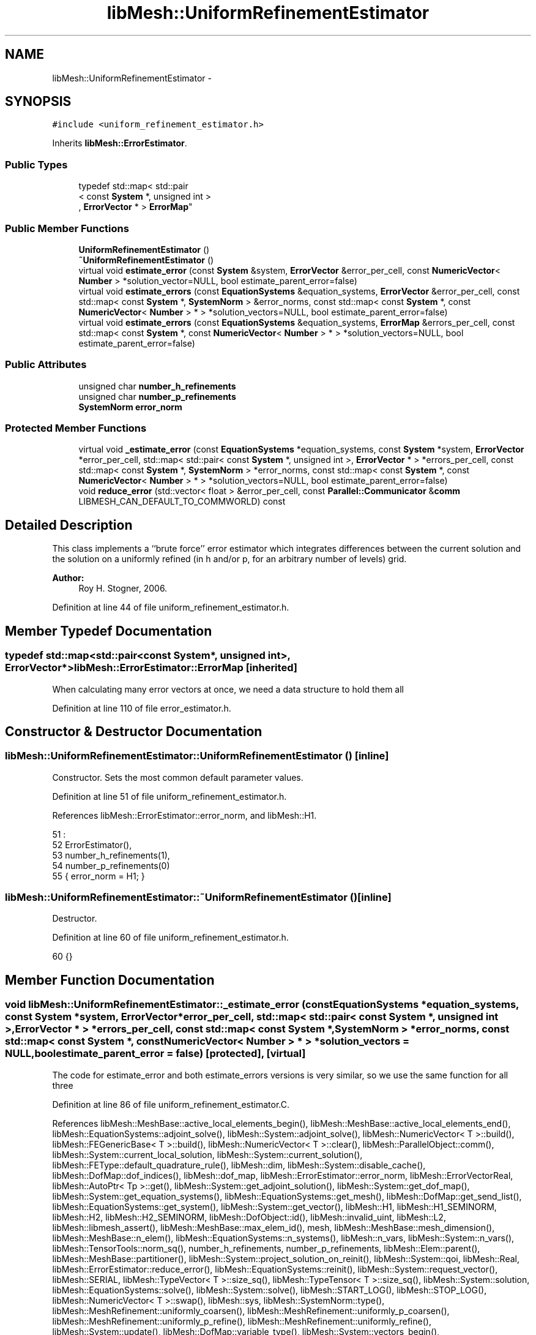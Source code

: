 .TH "libMesh::UniformRefinementEstimator" 3 "Tue May 6 2014" "libMesh" \" -*- nroff -*-
.ad l
.nh
.SH NAME
libMesh::UniformRefinementEstimator \- 
.SH SYNOPSIS
.br
.PP
.PP
\fC#include <uniform_refinement_estimator\&.h>\fP
.PP
Inherits \fBlibMesh::ErrorEstimator\fP\&.
.SS "Public Types"

.in +1c
.ti -1c
.RI "typedef std::map< std::pair
.br
< const \fBSystem\fP *, unsigned int >
.br
, \fBErrorVector\fP * > \fBErrorMap\fP"
.br
.in -1c
.SS "Public Member Functions"

.in +1c
.ti -1c
.RI "\fBUniformRefinementEstimator\fP ()"
.br
.ti -1c
.RI "\fB~UniformRefinementEstimator\fP ()"
.br
.ti -1c
.RI "virtual void \fBestimate_error\fP (const \fBSystem\fP &system, \fBErrorVector\fP &error_per_cell, const \fBNumericVector\fP< \fBNumber\fP > *solution_vector=NULL, bool estimate_parent_error=false)"
.br
.ti -1c
.RI "virtual void \fBestimate_errors\fP (const \fBEquationSystems\fP &equation_systems, \fBErrorVector\fP &error_per_cell, const std::map< const \fBSystem\fP *, \fBSystemNorm\fP > &error_norms, const std::map< const \fBSystem\fP *, const \fBNumericVector\fP< \fBNumber\fP > * > *solution_vectors=NULL, bool estimate_parent_error=false)"
.br
.ti -1c
.RI "virtual void \fBestimate_errors\fP (const \fBEquationSystems\fP &equation_systems, \fBErrorMap\fP &errors_per_cell, const std::map< const \fBSystem\fP *, const \fBNumericVector\fP< \fBNumber\fP > * > *solution_vectors=NULL, bool estimate_parent_error=false)"
.br
.in -1c
.SS "Public Attributes"

.in +1c
.ti -1c
.RI "unsigned char \fBnumber_h_refinements\fP"
.br
.ti -1c
.RI "unsigned char \fBnumber_p_refinements\fP"
.br
.ti -1c
.RI "\fBSystemNorm\fP \fBerror_norm\fP"
.br
.in -1c
.SS "Protected Member Functions"

.in +1c
.ti -1c
.RI "virtual void \fB_estimate_error\fP (const \fBEquationSystems\fP *equation_systems, const \fBSystem\fP *system, \fBErrorVector\fP *error_per_cell, std::map< std::pair< const \fBSystem\fP *, unsigned int >, \fBErrorVector\fP * > *errors_per_cell, const std::map< const \fBSystem\fP *, \fBSystemNorm\fP > *error_norms, const std::map< const \fBSystem\fP *, const \fBNumericVector\fP< \fBNumber\fP > * > *solution_vectors=NULL, bool estimate_parent_error=false)"
.br
.ti -1c
.RI "void \fBreduce_error\fP (std::vector< float > &error_per_cell, const \fBParallel::Communicator\fP &\fBcomm\fP LIBMESH_CAN_DEFAULT_TO_COMMWORLD) const "
.br
.in -1c
.SH "Detailed Description"
.PP 
This class implements a ``brute force'' error estimator which integrates differences between the current solution and the solution on a uniformly refined (in h and/or p, for an arbitrary number of levels) grid\&.
.PP
\fBAuthor:\fP
.RS 4
Roy H\&. Stogner, 2006\&. 
.RE
.PP

.PP
Definition at line 44 of file uniform_refinement_estimator\&.h\&.
.SH "Member Typedef Documentation"
.PP 
.SS "typedef std::map<std::pair<const \fBSystem\fP*, unsigned int>, \fBErrorVector\fP*> \fBlibMesh::ErrorEstimator::ErrorMap\fP\fC [inherited]\fP"
When calculating many error vectors at once, we need a data structure to hold them all 
.PP
Definition at line 110 of file error_estimator\&.h\&.
.SH "Constructor & Destructor Documentation"
.PP 
.SS "libMesh::UniformRefinementEstimator::UniformRefinementEstimator ()\fC [inline]\fP"
Constructor\&. Sets the most common default parameter values\&. 
.PP
Definition at line 51 of file uniform_refinement_estimator\&.h\&.
.PP
References libMesh::ErrorEstimator::error_norm, and libMesh::H1\&.
.PP
.nf
51                                :
52     ErrorEstimator(),
53     number_h_refinements(1),
54     number_p_refinements(0)
55   { error_norm = H1; }
.fi
.SS "libMesh::UniformRefinementEstimator::~UniformRefinementEstimator ()\fC [inline]\fP"
Destructor\&. 
.PP
Definition at line 60 of file uniform_refinement_estimator\&.h\&.
.PP
.nf
60 {}
.fi
.SH "Member Function Documentation"
.PP 
.SS "void libMesh::UniformRefinementEstimator::_estimate_error (const \fBEquationSystems\fP *equation_systems, const \fBSystem\fP *system, \fBErrorVector\fP *error_per_cell, std::map< std::pair< const \fBSystem\fP *, unsigned int >, \fBErrorVector\fP * > *errors_per_cell, const std::map< const \fBSystem\fP *, \fBSystemNorm\fP > *error_norms, const std::map< const \fBSystem\fP *, const \fBNumericVector\fP< \fBNumber\fP > * > *solution_vectors = \fCNULL\fP, boolestimate_parent_error = \fCfalse\fP)\fC [protected]\fP, \fC [virtual]\fP"
The code for estimate_error and both estimate_errors versions is very similar, so we use the same function for all three 
.PP
Definition at line 86 of file uniform_refinement_estimator\&.C\&.
.PP
References libMesh::MeshBase::active_local_elements_begin(), libMesh::MeshBase::active_local_elements_end(), libMesh::EquationSystems::adjoint_solve(), libMesh::System::adjoint_solve(), libMesh::NumericVector< T >::build(), libMesh::FEGenericBase< T >::build(), libMesh::NumericVector< T >::clear(), libMesh::ParallelObject::comm(), libMesh::System::current_local_solution, libMesh::System::current_solution(), libMesh::FEType::default_quadrature_rule(), libMesh::dim, libMesh::System::disable_cache(), libMesh::DofMap::dof_indices(), libMesh::dof_map, libMesh::ErrorEstimator::error_norm, libMesh::ErrorVectorReal, libMesh::AutoPtr< Tp >::get(), libMesh::System::get_adjoint_solution(), libMesh::System::get_dof_map(), libMesh::System::get_equation_systems(), libMesh::EquationSystems::get_mesh(), libMesh::DofMap::get_send_list(), libMesh::EquationSystems::get_system(), libMesh::System::get_vector(), libMesh::H1, libMesh::H1_SEMINORM, libMesh::H2, libMesh::H2_SEMINORM, libMesh::DofObject::id(), libMesh::invalid_uint, libMesh::L2, libMesh::libmesh_assert(), libMesh::MeshBase::max_elem_id(), mesh, libMesh::MeshBase::mesh_dimension(), libMesh::MeshBase::n_elem(), libMesh::EquationSystems::n_systems(), libMesh::n_vars, libMesh::System::n_vars(), libMesh::TensorTools::norm_sq(), number_h_refinements, number_p_refinements, libMesh::Elem::parent(), libMesh::MeshBase::partitioner(), libMesh::System::project_solution_on_reinit(), libMesh::System::qoi, libMesh::Real, libMesh::ErrorEstimator::reduce_error(), libMesh::EquationSystems::reinit(), libMesh::System::request_vector(), libMesh::SERIAL, libMesh::TypeVector< T >::size_sq(), libMesh::TypeTensor< T >::size_sq(), libMesh::System::solution, libMesh::EquationSystems::solve(), libMesh::System::solve(), libMesh::START_LOG(), libMesh::STOP_LOG(), libMesh::NumericVector< T >::swap(), libMesh::sys, libMesh::SystemNorm::type(), libMesh::MeshRefinement::uniformly_coarsen(), libMesh::MeshRefinement::uniformly_p_coarsen(), libMesh::MeshRefinement::uniformly_p_refine(), libMesh::MeshRefinement::uniformly_refine(), libMesh::System::update(), libMesh::DofMap::variable_type(), libMesh::System::vectors_begin(), libMesh::System::vectors_end(), and libMesh::SystemNorm::weight_sq()\&.
.PP
Referenced by estimate_error(), and estimate_errors()\&.
.PP
.nf
93 {
94   // Get a vector of the Systems we're going to work on,
95   // and set up a error_norms map if necessary
96   std::vector<System *> system_list;
97   AutoPtr<std::map<const System*, SystemNorm > > error_norms =
98     AutoPtr<std::map<const System*, SystemNorm > >
99     (new std::map<const System*, SystemNorm>);
100 
101   if (_es)
102     {
103       libmesh_assert(!_system);
104       libmesh_assert(_es->n_systems());
105       _system = &(_es->get_system(0));
106       libmesh_assert_equal_to (&(_system->get_equation_systems()), _es);
107 
108       libmesh_assert(_es->n_systems());
109       for (unsigned int i=0; i != _es->n_systems(); ++i)
110         // We have to break the rules here, because we can't refine a const System
111         system_list\&.push_back(const_cast<System *>(&(_es->get_system(i))));
112 
113       // If we're computing one vector, we need to know how to scale
114       // each variable's contributions to it\&.
115       if (_error_norms)
116         {
117           libmesh_assert(!errors_per_cell);
118         }
119       else
120         // If we're computing many vectors, we just need to know which
121         // variables to skip
122         {
123           libmesh_assert (errors_per_cell);
124 
125           _error_norms = error_norms\&.get();
126 
127           for (unsigned int i=0; i!= _es->n_systems(); ++i)
128             {
129               const System &sys = _es->get_system(i);
130               unsigned int n_vars = sys\&.n_vars();
131 
132               std::vector<Real> weights(n_vars, 0\&.0);
133               for (unsigned int v = 0; v != n_vars; ++v)
134                 {
135                   if (errors_per_cell->find(std::make_pair(&sys, v)) ==
136                       errors_per_cell->end())
137                     continue;
138 
139                   weights[v] = 1\&.0;
140                 }
141               (*error_norms)[&sys] =
142                 SystemNorm(std::vector<FEMNormType>(n_vars, error_norm\&.type(0)),
143                            weights);
144             }
145         }
146     }
147   else
148     {
149       libmesh_assert(_system);
150       // We have to break the rules here, because we can't refine a const System
151       system_list\&.push_back(const_cast<System *>(_system));
152 
153       libmesh_assert(!_error_norms);
154       (*error_norms)[_system] = error_norm;
155       _error_norms = error_norms\&.get();
156     }
157 
158   // An EquationSystems reference will be convenient\&.
159   // We have to break the rules here, because we can't refine a const System
160   EquationSystems& es =
161     const_cast<EquationSystems &>(_system->get_equation_systems());
162 
163   // The current mesh
164   MeshBase& mesh = es\&.get_mesh();
165 
166   // The dimensionality of the mesh
167   const unsigned int dim = mesh\&.mesh_dimension();
168 
169   // Resize the error_per_cell vectors to be
170   // the number of elements, initialize them to 0\&.
171   if (error_per_cell)
172     {
173       error_per_cell->clear();
174       error_per_cell->resize (mesh\&.max_elem_id(), 0\&.);
175     }
176   else
177     {
178       libmesh_assert(errors_per_cell);
179       for (ErrorMap::iterator i = errors_per_cell->begin();
180            i != errors_per_cell->end(); ++i)
181         {
182           ErrorVector *e = i->second;
183           e->clear();
184           e->resize(mesh\&.max_elem_id(), 0\&.);
185         }
186     }
187 
188   // We'll want to back up all coarse grid vectors
189   std::vector<std::map<std::string, NumericVector<Number> *> >
190     coarse_vectors(system_list\&.size());
191   std::vector<NumericVector<Number> *>
192     coarse_solutions(system_list\&.size());
193   std::vector<NumericVector<Number> *>
194     coarse_local_solutions(system_list\&.size());
195   // And make copies of projected solutions
196   std::vector<NumericVector<Number> *>
197     projected_solutions(system_list\&.size());
198 
199   // And we'll need to temporarily change solution projection settings
200   std::vector<bool> old_projection_settings(system_list\&.size());
201 
202   // And it'll be best to avoid any repartitioning
203   AutoPtr<Partitioner> old_partitioner = mesh\&.partitioner();
204   mesh\&.partitioner()\&.reset(NULL);
205 
206   for (unsigned int i=0; i != system_list\&.size(); ++i)
207     {
208       System &system = *system_list[i];
209 
210       // Check for valid error_norms
211       libmesh_assert (_error_norms->find(&system) !=
212                       _error_norms->end());
213 
214       // Back up the solution vector
215       coarse_solutions[i] = system\&.solution->clone()\&.release();
216       coarse_local_solutions[i] =
217         system\&.current_local_solution->clone()\&.release();
218 
219       // Back up all other coarse grid vectors
220       for (System::vectors_iterator vec = system\&.vectors_begin(); vec !=
221              system\&.vectors_end(); ++vec)
222         {
223           // The (string) name of this vector
224           const std::string& var_name = vec->first;
225 
226           coarse_vectors[i][var_name] = vec->second->clone()\&.release();
227         }
228 
229       // Use a non-standard solution vector if necessary
230       if (solution_vectors &&
231           solution_vectors->find(&system) != solution_vectors->end() &&
232           solution_vectors->find(&system)->second &&
233           solution_vectors->find(&system)->second != system\&.solution\&.get())
234         {
235           NumericVector<Number>* newsol =
236             const_cast<NumericVector<Number>*>
237             (solution_vectors->find(&system)->second);
238           newsol->swap(*system\&.solution);
239           system\&.update();
240         }
241 
242       // Make sure the solution is projected when we refine the mesh
243       old_projection_settings[i] = system\&.project_solution_on_reinit();
244       system\&.project_solution_on_reinit() = true;
245     }
246 
247   // Find the number of coarse mesh elements, to make it possible
248   // to find correct coarse elem ids later
249   const dof_id_type max_coarse_elem_id = mesh\&.max_elem_id();
250 #ifndef NDEBUG
251   // n_coarse_elem is only used in an assertion later so
252   // avoid declaring it unless asserts are active\&.
253   const dof_id_type n_coarse_elem = mesh\&.n_elem();
254 #endif
255 
256   // Uniformly refine the mesh
257   MeshRefinement mesh_refinement(mesh);
258 
259   libmesh_assert (number_h_refinements > 0 || number_p_refinements > 0);
260 
261   // FIXME: this may break if there is more than one System
262   // on this mesh but estimate_error was still called instead of
263   // estimate_errors
264   for (unsigned int i = 0; i != number_h_refinements; ++i)
265     {
266       mesh_refinement\&.uniformly_refine(1);
267       es\&.reinit();
268     }
269 
270   for (unsigned int i = 0; i != number_p_refinements; ++i)
271     {
272       mesh_refinement\&.uniformly_p_refine(1);
273       es\&.reinit();
274     }
275 
276   for (unsigned int i=0; i != system_list\&.size(); ++i)
277     {
278       System &system = *system_list[i];
279 
280       // Copy the projected coarse grid solutions, which will be
281       // overwritten by solve()
282       //      projected_solutions[i] = system\&.solution->clone()\&.release();
283       projected_solutions[i] = NumericVector<Number>::build(system\&.comm())\&.release();
284       projected_solutions[i]->init(system\&.solution->size(), true, SERIAL);
285       system\&.solution->localize(*projected_solutions[i],
286                                 system\&.get_dof_map()\&.get_send_list());
287     }
288 
289   // Are we doing a forward or an adjoint solve?
290   bool solve_adjoint = false;
291   if (solution_vectors)
292     {
293       System *sys = system_list[0];
294       libmesh_assert (solution_vectors->find(sys) !=
295                       solution_vectors->end());
296       const NumericVector<Number> *vec = solution_vectors->find(sys)->second;
297       for (unsigned int j=0; j != sys->qoi\&.size(); ++j)
298         {
299           std::ostringstream adjoint_name;
300           adjoint_name << "adjoint_solution" << j;
301 
302           if (vec == sys->request_vector(adjoint_name\&.str()))
303             {
304               solve_adjoint = true;
305               break;
306             }
307         }
308     }
309 
310   // Get the uniformly refined solution\&.
311 
312   if (_es)
313     {
314       // Even if we had a decent preconditioner, valid matrix etc\&. before
315       // refinement, we don't any more\&.
316       for (unsigned int i=0; i != es\&.n_systems(); ++i)
317         es\&.get_system(i)\&.disable_cache();
318 
319       // No specified vectors == forward solve
320       if (!solution_vectors)
321         es\&.solve();
322       else
323         {
324           libmesh_assert_equal_to (solution_vectors->size(), es\&.n_systems());
325           libmesh_assert (solution_vectors->find(system_list[0]) !=
326                           solution_vectors->end());
327           libmesh_assert(solve_adjoint ||
328                          (solution_vectors->find(system_list[0])->second ==
329                           system_list[0]->solution\&.get()) ||
330                          !solution_vectors->find(system_list[0])->second);
331 
332 #ifdef DEBUG
333           for (unsigned int i=0; i != system_list\&.size(); ++i)
334             {
335               System *sys = system_list[i];
336               libmesh_assert (solution_vectors->find(sys) !=
337                               solution_vectors->end());
338               const NumericVector<Number> *vec = solution_vectors->find(sys)->second;
339               if (solve_adjoint)
340                 {
341                   bool found_vec = false;
342                   for (unsigned int j=0; j != sys->qoi\&.size(); ++j)
343                     {
344                       std::ostringstream adjoint_name;
345                       adjoint_name << "adjoint_solution" << j;
346 
347                       if (vec == sys->request_vector(adjoint_name\&.str()))
348                         {
349                           found_vec = true;
350                           break;
351                         }
352                     }
353                   libmesh_assert(found_vec);
354                 }
355               else
356                 libmesh_assert(vec == sys->solution\&.get() || !vec);
357             }
358 #endif
359 
360           if (solve_adjoint)
361             {
362               std::vector<unsigned int> adjs(system_list\&.size(),
363                                              libMesh::invalid_uint);
364               // Set up proper initial guesses
365               for (unsigned int i=0; i != system_list\&.size(); ++i)
366                 {
367                   System *sys = system_list[i];
368                   libmesh_assert (solution_vectors->find(sys) !=
369                                   solution_vectors->end());
370                   const NumericVector<Number> *vec = solution_vectors->find(sys)->second;
371                   for (unsigned int j=0; j != sys->qoi\&.size(); ++j)
372                     {
373                       std::ostringstream adjoint_name;
374                       adjoint_name << "adjoint_solution" << j;
375 
376                       if (vec == sys->request_vector(adjoint_name\&.str()))
377                         {
378                           adjs[i] = j;
379                           break;
380                         }
381                     }
382                   libmesh_assert_not_equal_to (adjs[i], libMesh::invalid_uint);
383                   system_list[i]->get_adjoint_solution(adjs[i]) =
384                     *system_list[i]->solution;
385                 }
386 
387               es\&.adjoint_solve();
388 
389               // Put the adjoint_solution into solution for
390               // comparisons
391               for (unsigned int i=0; i != system_list\&.size(); ++i)
392                 {
393                   system_list[i]->get_adjoint_solution(adjs[i])\&.swap(*system_list[i]->solution);
394                   system_list[i]->update();
395                 }
396             }
397           else
398             es\&.solve();
399         }
400     }
401   else
402     {
403       System *sys = system_list[0];
404 
405       // Even if we had a decent preconditioner, valid matrix etc\&. before
406       // refinement, we don't any more\&.
407       sys->disable_cache();
408 
409       // No specified vectors == forward solve
410       if (!solution_vectors)
411         sys->solve();
412       else
413         {
414           libmesh_assert (solution_vectors->find(sys) !=
415                           solution_vectors->end());
416 
417           const NumericVector<Number> *vec = solution_vectors->find(sys)->second;
418 
419           libmesh_assert(solve_adjoint ||
420                          (solution_vectors->find(sys)->second ==
421                           sys->solution\&.get()) ||
422                          !solution_vectors->find(sys)->second);
423 
424           if (solve_adjoint)
425             {
426               unsigned int adj = libMesh::invalid_uint;
427               for (unsigned int j=0; j != sys->qoi\&.size(); ++j)
428                 {
429                   std::ostringstream adjoint_name;
430                   adjoint_name << "adjoint_solution" << j;
431 
432                   if (vec == sys->request_vector(adjoint_name\&.str()))
433                     {
434                       adj = j;
435                       break;
436                     }
437                 }
438               libmesh_assert_not_equal_to (adj, libMesh::invalid_uint);
439 
440               // Set up proper initial guess
441               sys->get_adjoint_solution(adj) = *sys->solution;
442               sys->adjoint_solve();
443               // Put the adjoint_solution into solution for
444               // comparisons
445               sys->get_adjoint_solution(adj)\&.swap(*sys->solution);
446               sys->update();
447             }
448           else
449             sys->solve();
450         }
451     }
452 
453   // Get the error in the uniformly refined solution(s)\&.
454 
455   for (unsigned int sysnum=0; sysnum != system_list\&.size(); ++sysnum)
456     {
457       System &system = *system_list[sysnum];
458 
459       unsigned int n_vars = system\&.n_vars();
460 
461       DofMap &dof_map = system\&.get_dof_map();
462 
463       const SystemNorm &system_i_norm =
464         _error_norms->find(&system)->second;
465 
466       NumericVector<Number> *projected_solution = projected_solutions[sysnum];
467 
468       // Loop over all the variables in the system
469       for (unsigned int var=0; var<n_vars; var++)
470         {
471           // Get the error vector to fill for this system and variable
472           ErrorVector *err_vec = error_per_cell;
473           if (!err_vec)
474             {
475               libmesh_assert(errors_per_cell);
476               err_vec =
477                 (*errors_per_cell)[std::make_pair(&system,var)];
478             }
479 
480           // The type of finite element to use for this variable
481           const FEType& fe_type = dof_map\&.variable_type (var);
482 
483           // Finite element object for each fine element
484           AutoPtr<FEBase> fe (FEBase::build (dim, fe_type));
485 
486           // Build and attach an appropriate quadrature rule
487           AutoPtr<QBase> qrule = fe_type\&.default_quadrature_rule(dim);
488           fe->attach_quadrature_rule (qrule\&.get());
489 
490           const std::vector<Real>&  JxW = fe->get_JxW();
491           const std::vector<std::vector<Real> >& phi = fe->get_phi();
492           const std::vector<std::vector<RealGradient> >& dphi =
493             fe->get_dphi();
494 #ifdef LIBMESH_ENABLE_SECOND_DERIVATIVES
495           const std::vector<std::vector<RealTensor> >& d2phi =
496             fe->get_d2phi();
497 #endif
498 
499           // The global DOF indices for the fine element
500           std::vector<dof_id_type> dof_indices;
501 
502           // Iterate over all the active elements in the fine mesh
503           // that live on this processor\&.
504           MeshBase::const_element_iterator       elem_it  = mesh\&.active_local_elements_begin();
505           const MeshBase::const_element_iterator elem_end = mesh\&.active_local_elements_end();
506 
507           for (; elem_it != elem_end; ++elem_it)
508             {
509               // e is necessarily an active element on the local processor
510               const Elem* elem = *elem_it;
511 
512               // Find the element id for the corresponding coarse grid element
513               const Elem* coarse = elem;
514               dof_id_type e_id = coarse->id();
515               while (e_id >= max_coarse_elem_id)
516                 {
517                   libmesh_assert (coarse->parent());
518                   coarse = coarse->parent();
519                   e_id = coarse->id();
520                 }
521 
522               Real L2normsq = 0\&., H1seminormsq = 0\&.; 
523 #ifdef LIBMESH_ENABLE_SECOND_DERIVATIVES
524               Real H2seminormsq = 0\&.;
525 #endif
526 
527               // reinitialize the element-specific data
528               // for the current element
529               fe->reinit (elem);
530 
531               // Get the local to global degree of freedom maps
532               dof_map\&.dof_indices (elem, dof_indices, var);
533 
534               // The number of quadrature points
535               const unsigned int n_qp = qrule->n_points();
536 
537               // The number of shape functions
538               const unsigned int n_sf =
539                 libmesh_cast_int<unsigned int>(dof_indices\&.size());
540 
541               //
542               // Begin the loop over the Quadrature points\&.
543               //
544               for (unsigned int qp=0; qp<n_qp; qp++)
545                 {
546                   Number u_fine = 0\&., u_coarse = 0\&.;
547 
548                   Gradient grad_u_fine, grad_u_coarse;
549 #ifdef LIBMESH_ENABLE_SECOND_DERIVATIVES
550                   Tensor grad2_u_fine, grad2_u_coarse;
551 #endif
552 
553                   // Compute solution values at the current
554                   // quadrature point\&.  This reqiures a sum
555                   // over all the shape functions evaluated
556                   // at the quadrature point\&.
557                   for (unsigned int i=0; i<n_sf; i++)
558                     {
559                       u_fine            += phi[i][qp]*system\&.current_solution (dof_indices[i]);
560                       u_coarse          += phi[i][qp]*(*projected_solution) (dof_indices[i]);
561                       grad_u_fine       += dphi[i][qp]*system\&.current_solution (dof_indices[i]);
562                       grad_u_coarse     += dphi[i][qp]*(*projected_solution) (dof_indices[i]);
563 #ifdef LIBMESH_ENABLE_SECOND_DERIVATIVES
564                       grad2_u_fine      += d2phi[i][qp]*system\&.current_solution (dof_indices[i]);
565                       grad2_u_coarse    += d2phi[i][qp]*(*projected_solution) (dof_indices[i]);
566 #endif
567                     }
568 
569                   // Compute the value of the error at this quadrature point
570                   const Number val_error = u_fine - u_coarse;
571 
572                   // Add the squares of the error to each contribution
573                   if (system_i_norm\&.type(var) == L2 ||
574                       system_i_norm\&.type(var) == H1 ||
575                       system_i_norm\&.type(var) == H2)
576                     {
577                       L2normsq += JxW[qp] * system_i_norm\&.weight_sq(var) *
578                         TensorTools::norm_sq(val_error);
579                       libmesh_assert_greater_equal (L2normsq, 0\&.);
580                     }
581 
582 
583                   // Compute the value of the error in the gradient at this
584                   // quadrature point
585                   if (system_i_norm\&.type(var) == H1 ||
586                       system_i_norm\&.type(var) == H2 ||
587                       system_i_norm\&.type(var) == H1_SEMINORM)
588                     {
589                       Gradient grad_error = grad_u_fine - grad_u_coarse;
590 
591                       H1seminormsq += JxW[qp] * system_i_norm\&.weight_sq(var) *
592                         grad_error\&.size_sq();
593                       libmesh_assert_greater_equal (H1seminormsq, 0\&.);
594                     }
595 
596 #ifdef LIBMESH_ENABLE_SECOND_DERIVATIVES
597                   // Compute the value of the error in the hessian at this
598                   // quadrature point
599                   if (system_i_norm\&.type(var) == H2 ||
600                       system_i_norm\&.type(var) == H2_SEMINORM)
601                     {
602                       Tensor grad2_error = grad2_u_fine - grad2_u_coarse;
603 
604                       H2seminormsq += JxW[qp] * system_i_norm\&.weight_sq(var) *
605                         grad2_error\&.size_sq();
606                       libmesh_assert_greater_equal (H2seminormsq, 0\&.);
607                     }
608 #endif
609                 } // end qp loop
610 
611               if (system_i_norm\&.type(var) == L2 ||
612                   system_i_norm\&.type(var) == H1 ||
613                   system_i_norm\&.type(var) == H2)
614                 (*err_vec)[e_id] +=
615                   static_cast<ErrorVectorReal>(L2normsq);
616               if (system_i_norm\&.type(var) == H1 ||
617                   system_i_norm\&.type(var) == H2 ||
618                   system_i_norm\&.type(var) == H1_SEMINORM)
619                 (*err_vec)[e_id] +=
620                   static_cast<ErrorVectorReal>(H1seminormsq);
621 
622               if (system_i_norm\&.type(var) == H2 ||
623                   system_i_norm\&.type(var) == H2_SEMINORM)
624                 (*err_vec)[e_id] +=
625                   static_cast<ErrorVectorReal>(H2seminormsq);
626             } // End loop over active local elements
627         } // End loop over variables
628 
629       // Don't bother projecting the solution; we'll restore from backup
630       // after coarsening
631       system\&.project_solution_on_reinit() = false;
632     }
633 
634 
635   // Uniformly coarsen the mesh, without projecting the solution
636   libmesh_assert (number_h_refinements > 0 || number_p_refinements > 0);
637 
638   for (unsigned int i = 0; i != number_h_refinements; ++i)
639     {
640       mesh_refinement\&.uniformly_coarsen(1);
641       // FIXME - should the reinits here be necessary? - RHS
642       es\&.reinit();
643     }
644 
645   for (unsigned int i = 0; i != number_p_refinements; ++i)
646     {
647       mesh_refinement\&.uniformly_p_coarsen(1);
648       es\&.reinit();
649     }
650 
651   // We should be back where we started
652   libmesh_assert_equal_to (n_coarse_elem, mesh\&.n_elem());
653 
654   // Each processor has now computed the error contribuions
655   // for its local elements\&.  We need to sum the vector
656   // and then take the square-root of each component\&.  Note
657   // that we only need to sum if we are running on multiple
658   // processors, and we only need to take the square-root
659   // if the value is nonzero\&.  There will in general be many
660   // zeros for the inactive elements\&.
661 
662   if (error_per_cell)
663     {
664       // First sum the vector of estimated error values
665       this->reduce_error(*error_per_cell, es\&.comm());
666 
667       // Compute the square-root of each component\&.
668       START_LOG("std::sqrt()", "UniformRefinementEstimator");
669       for (unsigned int i=0; i<error_per_cell->size(); i++)
670         if ((*error_per_cell)[i] != 0\&.)
671           (*error_per_cell)[i] = std::sqrt((*error_per_cell)[i]);
672       STOP_LOG("std::sqrt()", "UniformRefinementEstimator");
673     }
674   else
675     {
676       for (ErrorMap::iterator it = errors_per_cell->begin();
677            it != errors_per_cell->end(); ++it)
678         {
679           ErrorVector *e = it->second;
680           // First sum the vector of estimated error values
681           this->reduce_error(*e, es\&.comm());
682 
683           // Compute the square-root of each component\&.
684           START_LOG("std::sqrt()", "UniformRefinementEstimator");
685           for (unsigned int i=0; i<e->size(); i++)
686             if ((*e)[i] != 0\&.)
687               (*e)[i] = std::sqrt((*e)[i]);
688           STOP_LOG("std::sqrt()", "UniformRefinementEstimator");
689         }
690     }
691 
692   // Restore old solutions and clean up the heap
693   for (unsigned int i=0; i != system_list\&.size(); ++i)
694     {
695       System &system = *system_list[i];
696 
697       system\&.project_solution_on_reinit() = old_projection_settings[i];
698 
699       // Restore the coarse solution vectors and delete their copies
700       *system\&.solution = *coarse_solutions[i];
701       delete coarse_solutions[i];
702       *system\&.current_local_solution = *coarse_local_solutions[i];
703       delete coarse_local_solutions[i];
704       delete projected_solutions[i];
705 
706       for (System::vectors_iterator vec = system\&.vectors_begin(); vec !=
707              system\&.vectors_end(); ++vec)
708         {
709           // The (string) name of this vector
710           const std::string& var_name = vec->first;
711 
712           system\&.get_vector(var_name) = *coarse_vectors[i][var_name];
713 
714           coarse_vectors[i][var_name]->clear();
715           delete coarse_vectors[i][var_name];
716         }
717     }
718 
719   // Restore old partitioner settings
720   mesh\&.partitioner() = old_partitioner;
721 }
.fi
.SS "void libMesh::UniformRefinementEstimator::estimate_error (const \fBSystem\fP &system, \fBErrorVector\fP &error_per_cell, const \fBNumericVector\fP< \fBNumber\fP > *solution_vector = \fCNULL\fP, boolestimate_parent_error = \fCfalse\fP)\fC [virtual]\fP"
This function does uniform refinements and a solve to get an improved solution on each cell, then estimates the error by integrating differences between the coarse and fine solutions\&.
.PP
system\&.solve() must be called, and so should have no side effects\&.
.PP
Only the provided system is solved on the refined mesh; for problems decoupled into multiple systems, use of \fBestimate_errors()\fP should be more reliable\&.
.PP
The estimated error is output in the vector \fCerror_per_cell\fP 
.PP
Implements \fBlibMesh::ErrorEstimator\fP\&.
.PP
Definition at line 49 of file uniform_refinement_estimator\&.C\&.
.PP
References _estimate_error(), libMesh::START_LOG(), and libMesh::STOP_LOG()\&.
.PP
.nf
53 {
54   START_LOG("estimate_error()", "UniformRefinementEstimator");
55   std::map<const System*, const NumericVector<Number>* > solution_vectors;
56   solution_vectors[&_system] = solution_vector;
57   this->_estimate_error (NULL, &_system, &error_per_cell, NULL, NULL,
58                          &solution_vectors, estimate_parent_error);
59   STOP_LOG("estimate_error()", "UniformRefinementEstimator");
60 }
.fi
.SS "void libMesh::UniformRefinementEstimator::estimate_errors (const \fBEquationSystems\fP &equation_systems, \fBErrorVector\fP &error_per_cell, const std::map< const \fBSystem\fP *, \fBSystemNorm\fP > &error_norms, const std::map< const \fBSystem\fP *, const \fBNumericVector\fP< \fBNumber\fP > * > *solution_vectors = \fCNULL\fP, boolestimate_parent_error = \fCfalse\fP)\fC [virtual]\fP"
Currently this function ignores the error_norm member variable, and uses the function argument error_norms instead\&.
.PP
This function is named estimate_errors instead of estimate_error because otherwise C++ can get confused\&. 
.PP
Reimplemented from \fBlibMesh::ErrorEstimator\fP\&.
.PP
Definition at line 62 of file uniform_refinement_estimator\&.C\&.
.PP
References _estimate_error(), libMesh::START_LOG(), and libMesh::STOP_LOG()\&.
.PP
.nf
67 {
68   START_LOG("estimate_errors()", "UniformRefinementEstimator");
69   this->_estimate_error (&_es, NULL, &error_per_cell, NULL,
70                          &error_norms, solution_vectors,
71                          estimate_parent_error);
72   STOP_LOG("estimate_errors()", "UniformRefinementEstimator");
73 }
.fi
.SS "void libMesh::UniformRefinementEstimator::estimate_errors (const \fBEquationSystems\fP &equation_systems, \fBErrorMap\fP &errors_per_cell, const std::map< const \fBSystem\fP *, const \fBNumericVector\fP< \fBNumber\fP > * > *solution_vectors = \fCNULL\fP, boolestimate_parent_error = \fCfalse\fP)\fC [virtual]\fP"
Currently this function ignores the component_scale member variable, because it calculates each error individually, unscaled\&.
.PP
The user selects which errors get computed by filling a map with error vectors: If errors_per_cell[&system][v] exists, it will be filled with the error values in variable \fCv\fP of \fCsystem\fP 
.PP
Reimplemented from \fBlibMesh::ErrorEstimator\fP\&.
.PP
Definition at line 75 of file uniform_refinement_estimator\&.C\&.
.PP
References _estimate_error(), libMesh::START_LOG(), and libMesh::STOP_LOG()\&.
.PP
.nf
79 {
80   START_LOG("estimate_errors()", "UniformRefinementEstimator");
81   this->_estimate_error (&_es, NULL, NULL, &errors_per_cell, NULL,
82                          solution_vectors, estimate_parent_error);
83   STOP_LOG("estimate_errors()", "UniformRefinementEstimator");
84 }
.fi
.SS "void libMesh::ErrorEstimator::reduce_error (std::vector< float > &error_per_cell, const \fBParallel::Communicator\fP &\fBcomm\fPLIBMESH_CAN_DEFAULT_TO_COMMWORLD) const\fC [protected]\fP, \fC [inherited]\fP"
This method takes the local error contributions in \fCerror_per_cell\fP from each processor and combines them to get the global error vector\&. 
.PP
Definition at line 33 of file error_estimator\&.C\&.
.PP
References libMesh::Parallel::Communicator::sum()\&.
.PP
Referenced by _estimate_error(), libMesh::WeightedPatchRecoveryErrorEstimator::estimate_error(), libMesh::PatchRecoveryErrorEstimator::estimate_error(), libMesh::JumpErrorEstimator::estimate_error(), and libMesh::AdjointRefinementEstimator::estimate_error()\&.
.PP
.nf
35 {
36   // This function must be run on all processors at once
37   // parallel_object_only();
38 
39   // Each processor has now computed the error contribuions
40   // for its local elements\&.  We may need to sum the vector to
41   // recover the error for each element\&.
42 
43   comm\&.sum(error_per_cell);
44 }
.fi
.SH "Member Data Documentation"
.PP 
.SS "\fBSystemNorm\fP libMesh::ErrorEstimator::error_norm\fC [inherited]\fP"
When estimating the error in a single system, the \fCerror_norm\fP is used to control the scaling and norm choice for each variable\&. Not all estimators will support all norm choices\&. The default scaling is for all variables to be weighted equally\&. The default norm choice depends on the error estimator\&.
.PP
Part of this functionality was supported via component_scale and sobolev_order in older \fBlibMesh\fP versions, and a small part was supported via component_mask in even older versions\&. Hopefully the encapsulation here will allow us to avoid changing this API again\&. 
.PP
Definition at line 142 of file error_estimator\&.h\&.
.PP
Referenced by _estimate_error(), libMesh::AdjointRefinementEstimator::AdjointRefinementEstimator(), libMesh::DiscontinuityMeasure::boundary_side_integration(), libMesh::KellyErrorEstimator::boundary_side_integration(), libMesh::DiscontinuityMeasure::DiscontinuityMeasure(), libMesh::JumpErrorEstimator::estimate_error(), libMesh::AdjointResidualErrorEstimator::estimate_error(), libMesh::ErrorEstimator::estimate_errors(), libMesh::ExactErrorEstimator::ExactErrorEstimator(), libMesh::ExactErrorEstimator::find_squared_element_error(), libMesh::LaplacianErrorEstimator::internal_side_integration(), libMesh::DiscontinuityMeasure::internal_side_integration(), libMesh::KellyErrorEstimator::internal_side_integration(), libMesh::KellyErrorEstimator::KellyErrorEstimator(), libMesh::LaplacianErrorEstimator::LaplacianErrorEstimator(), libMesh::WeightedPatchRecoveryErrorEstimator::EstimateError::operator()(), libMesh::PatchRecoveryErrorEstimator::EstimateError::operator()(), libMesh::PatchRecoveryErrorEstimator::PatchRecoveryErrorEstimator(), and UniformRefinementEstimator()\&.
.SS "unsigned char libMesh::UniformRefinementEstimator::number_h_refinements"
How many h refinements to perform to get the fine grid 
.PP
Definition at line 113 of file uniform_refinement_estimator\&.h\&.
.PP
Referenced by _estimate_error()\&.
.SS "unsigned char libMesh::UniformRefinementEstimator::number_p_refinements"
How many p refinements to perform to get the fine grid 
.PP
Definition at line 118 of file uniform_refinement_estimator\&.h\&.
.PP
Referenced by _estimate_error()\&.

.SH "Author"
.PP 
Generated automatically by Doxygen for libMesh from the source code\&.
